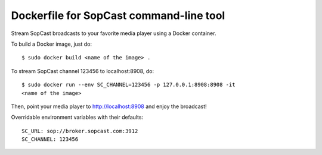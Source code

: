 Dockerfile for SopCast command-line tool
----------------------------------------


Stream SopCast broadcasts to your favorite media player using a Docker 
container.


To build a Docker image, just do::

    $ sudo docker build <name of the image> .


To stream SopCast channel 123456 to localhost:8908, do::

    $ sudo docker run --env SC_CHANNEL=123456 -p 127.0.0.1:8908:8908 -it 
    <name of the image>


Then, point your media player to http://localhost:8908 and enjoy the broadcast!


Overridable environment variables with their defaults::

    SC_URL: sop://broker.sopcast.com:3912
    SC_CHANNEL: 123456

